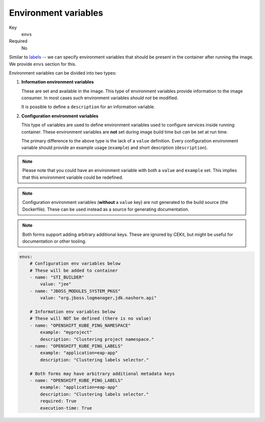 Environment variables
-------------------------

Key
    ``envs``
Required
    No

Similar to `labels <#labels>`__ -- we can specify environment variables that should be
present in the container after running the image. We provide ``envs``
section for this.

Environment variables can be divided into two types:

#.  **Information environment variables**

    These are set and available in
    the image. This type of environment variables provide information to
    the image consumer. In most cases such environment variables *should not*
    be modified.

    It is possible to define a ``description`` for an information variable.

#.  **Configuration environment variables**

    This type of variables are used to define environment variables used to configure services inside
    running container.
    These environment variables are **not** set during image build time but *can* be set at run time.

    The primary difference to the above type is the lack of a ``value`` definition. Every configuration environment variable should provide an example usage (``example``) and short description (``description``).

.. note::

    Please note that you could have an environment variable with both a ``value`` and ``example`` set.
    This implies that this environment variable could be redefined.

.. note::

    Configuration environment variables (**without** a ``value`` key) are not
    generated to the build source (the Dockerfile). These can be used instead as a
    source for generating documentation.

.. note::

    Both forms support adding arbitrary additional keys. These are ignored by
    CEKit, but might be useful for documentation or other tooling.

.. code-block:: yaml

    envs:
        # Configuration env variables below
        # These will be added to container
        - name: "STI_BUILDER"
            value: "jee"
        - name: "JBOSS_MODULES_SYSTEM_PKGS"
            value: "org.jboss.logmanager,jdk.nashorn.api"

        # Information env variables below
        # These will NOT be defined (there is no value)
        - name: "OPENSHIFT_KUBE_PING_NAMESPACE"
            example: "myproject"
            description: "Clustering project namespace."
        - name: "OPENSHIFT_KUBE_PING_LABELS"
            example: "application=eap-app"
            description: "Clustering labels selector."

        # Both forms may have arbitrary additional metadata keys
        - name: "OPENSHIFT_KUBE_PING_LABELS"
            example: "application=eap-app"
            description: "Clustering labels selector."
            required: True
            execution-time: True
